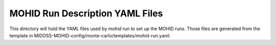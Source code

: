 ================================
MOHID Run Description YAML Files
================================

This directory will hold the YAML files used by `mohid run` to set up the MOHID runs.
Those files are generated from the template in
MIDOSS-MOHID-config/monte-carlo/templates/mohid-run.yaml.
